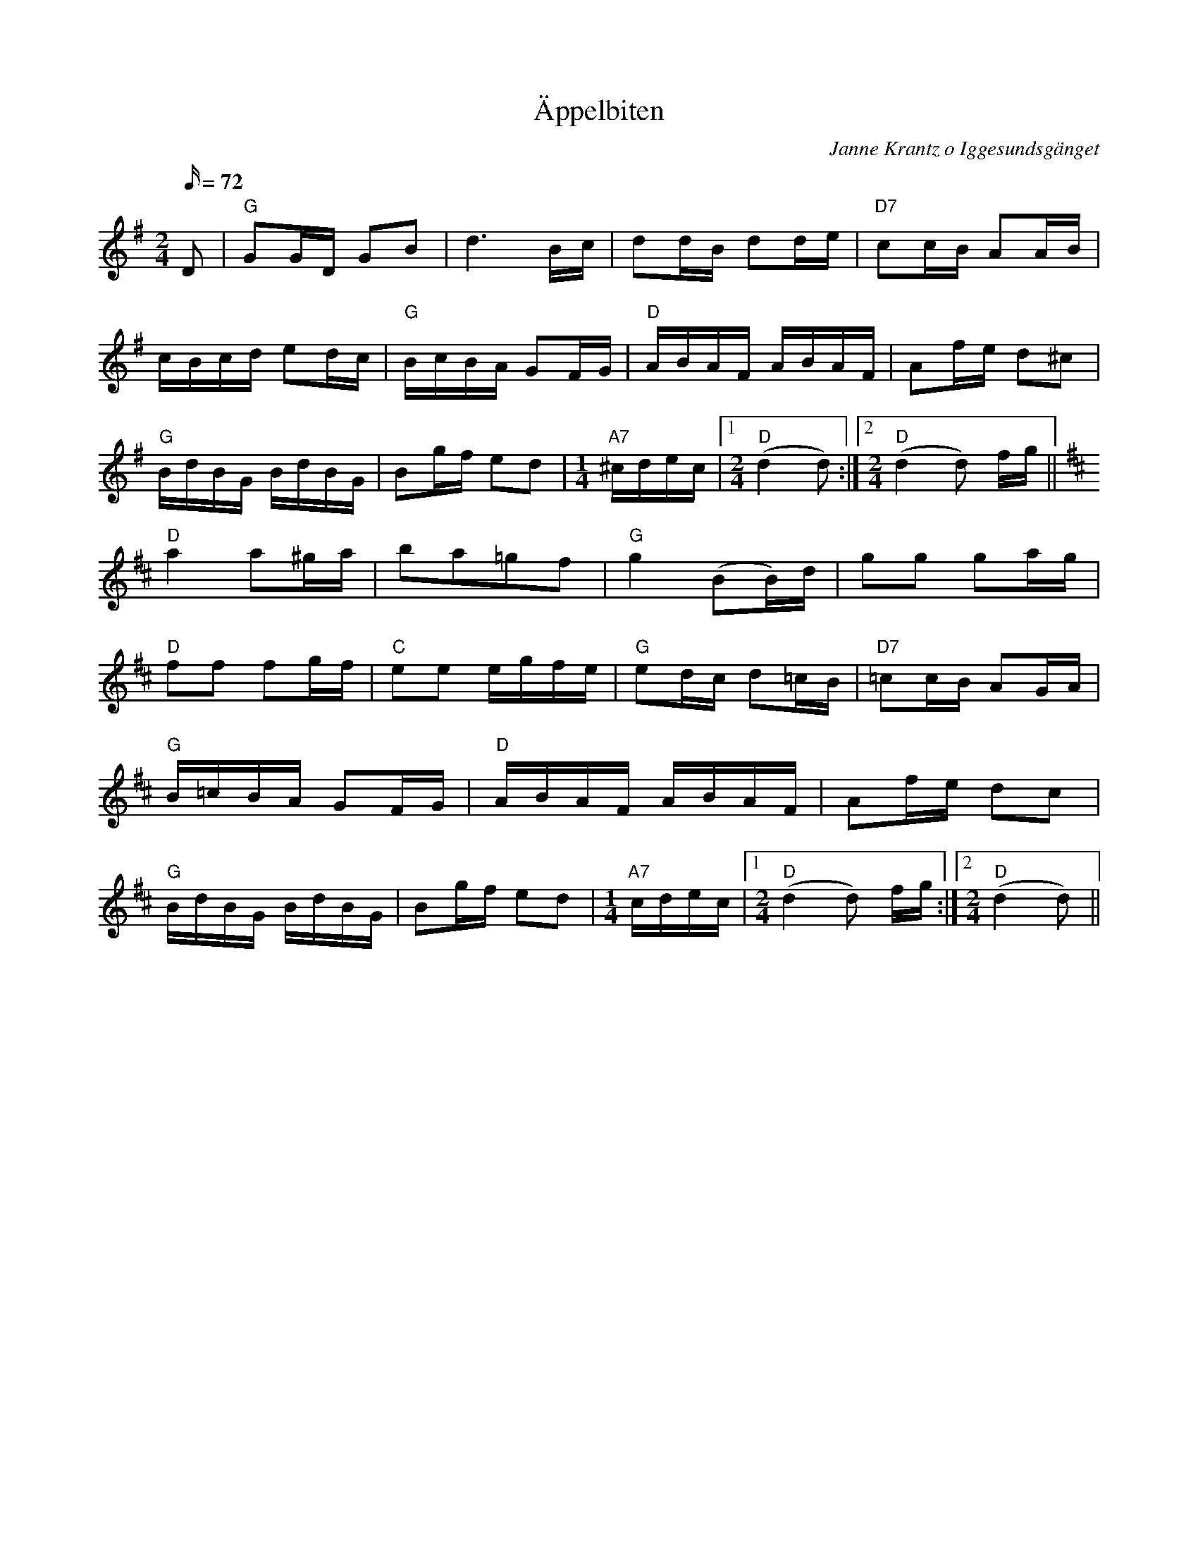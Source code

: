 %%abc-charset utf-8

X:1
T:Äppelbiten
C:Janne Krantz o Iggesundsgänget
M:2/4
L:1/16
R:Gånglåt
Q:72
K:G
D2 | "G"G2GD G2B2 | d6     Bc | d2dB d2de | "D7"c2cB A2AB |
cBcd e2dc | "G"BcBA G2FG | "D"ABAF ABAF | A2fe d2^c2 |
"G"BdBG BdBG | B2gf e2d2 |[M:1/4] "A7"^cdec |1[M:2/4] "D"(d4d2):|2[M:2/4]"D"(d4d2) fg||
K:D
"D"a4 a2^ga| b2a2=g2f2|"G"g4 (B2B)d|g2g2 g2ag|
"D"f2f2 f2gf|"C"e2e2 egfe|"G"e2dc d2=cB|"D7"=c2cB A2GA|
"G"B=cBA G2FG| "D"ABAF ABAF | A2fe d2c2 |
"G"BdBG BdBG | B2gf e2d2 | [M:1/4]"A7"cdec |1[M:2/4]"D"(d4d2) fg:|2[M:2/4]"D"(d4d2)||


